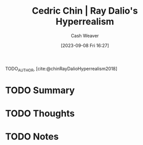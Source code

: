 :PROPERTIES:
:ROAM_REFS: [cite:@chinRayDalioHyperrealism2018]
:ID:       066a7331-e8b8-41d0-9e6c-ab4e5e38d439
:LAST_MODIFIED: [2023-09-08 Fri 16:27]
:END:
#+title: Cedric Chin | Ray Dalio's Hyperrealism
#+hugo_custom_front_matter: :slug "066a7331-e8b8-41d0-9e6c-ab4e5e38d439"
#+author: Cash Weaver
#+date: [2023-09-08 Fri 16:27]
#+filetags: :hastodo:reference:

TODO_AUTHOR, [cite:@chinRayDalioHyperrealism2018]

* TODO Summary
* TODO Thoughts
* TODO Notes
#+print_bibliography:
* TODO [#2] Flashcards :noexport: